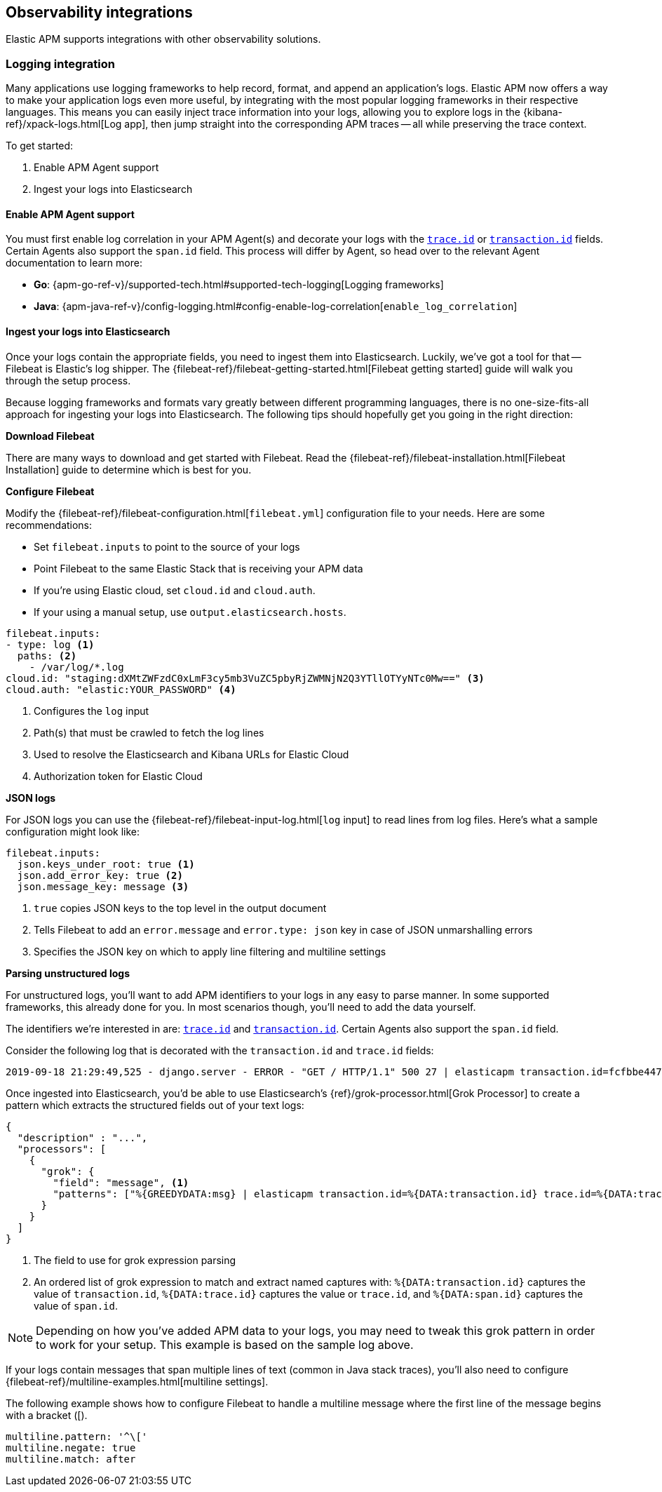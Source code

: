 [[observability-integrations]]
== Observability integrations

Elastic APM supports integrations with other observability solutions.

// remove float tag once other integrations are added
[float]
[[apm-logging-integration]]
=== Logging integration

Many applications use logging frameworks to help record, format, and append an application's logs.
Elastic APM now offers a way to make your application logs even more useful,
by integrating with the most popular logging frameworks in their respective languages.
This means you can easily inject trace information into your logs,
allowing you to explore logs in the {kibana-ref}/xpack-logs.html[Log app],
then jump straight into the corresponding APM traces -- all while preserving the trace context.

To get started:

. Enable APM Agent support 
. Ingest your logs into Elasticsearch

[float]
==== Enable APM Agent support

// temporary attribute for ECS 1.1
// Remove after 7.4 release
:ecs-ref: https://www.elastic.co/guide/en/ecs/1.1

You must first enable log correlation in your APM Agent(s) and decorate your logs with the
{ecs-ref}/ecs-tracing.html[`trace.id`] or {ecs-ref}/ecs-tracing.html[`transaction.id`] fields.
Certain Agents also support the `span.id` field.
This process will differ by Agent, so head over to the relevant Agent documentation to learn more:

* *Go*: {apm-go-ref-v}/supported-tech.html#supported-tech-logging[Logging frameworks]
* *Java*: {apm-java-ref-v}/config-logging.html#config-enable-log-correlation[`enable_log_correlation`]
// * *.NET*: {apm-dotnet-ref-v}/[]
// * *Node.js*: {apm-node-ref-v}/[]
// * *Python*: {apm-py-ref-v}/[]
// * *Ruby*: {apm-ruby-ref-v}/[]
// * *Rum*: {apm-rum-ref-v}/[]

[float]
==== Ingest your logs into Elasticsearch

Once your logs contain the appropriate fields, you need to ingest them into Elasticsearch.
Luckily, we've got a tool for that -- Filebeat is Elastic's log shipper.
The {filebeat-ref}/filebeat-getting-started.html[Filebeat getting started]
guide will walk you through the setup process.

Because logging frameworks and formats vary greatly between different programming languages,
there is no one-size-fits-all approach for ingesting your logs into Elasticsearch.
The following tips should hopefully get you going in the right direction:

**Download Filebeat**

There are many ways to download and get started with Filebeat.
Read the {filebeat-ref}/filebeat-installation.html[Filebeat Installation] guide to determine which is best for you.

**Configure Filebeat**

Modify the {filebeat-ref}/filebeat-configuration.html[`filebeat.yml`] configuration file to your needs.
Here are some recommendations:

* Set `filebeat.inputs` to point to the source of your logs
* Point Filebeat to the same Elastic Stack that is receiving your APM data
  * If you're using Elastic cloud, set `cloud.id` and `cloud.auth`.
  * If your using a manual setup, use `output.elasticsearch.hosts`.

[source,yml]
----
filebeat.inputs:
- type: log <1>
  paths: <2>
    - /var/log/*.log
cloud.id: "staging:dXMtZWFzdC0xLmF3cy5mb3VuZC5pbyRjZWMNjN2Q3YTllOTYyNTc0Mw==" <3>
cloud.auth: "elastic:YOUR_PASSWORD" <4>
----
<1> Configures the `log` input
<2> Path(s) that must be crawled to fetch the log lines
<3> Used to resolve the Elasticsearch and Kibana URLs for Elastic Cloud
<4> Authorization token for Elastic Cloud

**JSON logs**

For JSON logs you can use the {filebeat-ref}/filebeat-input-log.html[`log` input] to read lines from log files.
Here's what a sample configuration might look like:

[source,yml]
----
filebeat.inputs:
  json.keys_under_root: true <1>
  json.add_error_key: true <2>
  json.message_key: message <3>
----
<1> `true` copies JSON keys to the top level in the output document
<2> Tells Filebeat to add an `error.message` and `error.type: json` key in case of JSON unmarshalling errors
<3> Specifies the JSON key on which to apply line filtering and multiline settings

// For JSON logs you'll need to use the {filebeat-ref}/decode-json-fields.html[decode_json_fields] processor.
//
// [source,yml]
// ----
// processors:
// - decode_json_fields:
//     fields: ["message"] <1>
//     target: "" <2>
//     overwrite_keys: true <3>
// ----
// <1> The fields containing JSON strings to decode
// <2> The field under which the decoded JSON will be written. `""` merges the decoded JSON
// fields into the root of the event.
// <3> Specifies whether the keys that already exist in the event are overwritten.

**Parsing unstructured logs**

For unstructured logs, you'll want to add APM identifiers to your logs in any easy to parse manner.
In some supported frameworks, this already done for you. In most scenarios though,
you'll need to add the data yourself.

The identifiers we're interested in are: {ecs-ref}/ecs-tracing.html[`trace.id`] and
{ecs-ref}/ecs-tracing.html[`transaction.id`]. Certain Agents also support the `span.id` field.

Consider the following log that is decorated with the `transaction.id` and `trace.id` fields:

[source,log]
----
2019-09-18 21:29:49,525 - django.server - ERROR - "GET / HTTP/1.1" 500 27 | elasticapm transaction.id=fcfbbe447b9b6b5a trace.id=f965f4cc5b59bdc62ae349004eece70c span.id=None
----

Once ingested into Elasticsearch, you'd be able to use Elasticsearch's {ref}/grok-processor.html[Grok Processor]
to create a pattern which extracts the structured fields out of your text logs:

[source, json]
----
{
  "description" : "...",
  "processors": [
    {
      "grok": {
        "field": "message", <1>
        "patterns": ["%{GREEDYDATA:msg} | elasticapm transaction.id=%{DATA:transaction.id} trace.id=%{DATA:trace.id} span.id=%{DATA:span.id}"] <2>
      }
    }
  ]
}
----
<1> The field to use for grok expression parsing
<2> An ordered list of grok expression to match and extract named captures with:
`%{DATA:transaction.id}` captures the value of `transaction.id`,
`%{DATA:trace.id}` captures the value or `trace.id`, and
`%{DATA:span.id}` captures the value of `span.id`.


NOTE: Depending on how you've added APM data to your logs,
you may need to tweak this grok pattern in order to work for your setup.
This example is based on the sample log above.

If your logs contain messages that span multiple lines of text (common in Java stack traces),
you'll also need to configure {filebeat-ref}/multiline-examples.html[multiline settings].

The following example shows how to configure Filebeat to handle a multiline message where the first line of the message begins with a bracket ([).

[source,yml]
----
multiline.pattern: '^\['
multiline.negate: true
multiline.match: after
----
